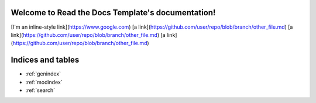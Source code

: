 .. Read the Docs Template documentation master file, created by
   sphinx-quickstart on Tue Aug 26 14:19:49 2014.
   You can adapt this file completely to your liking, but it should at least
   contain the root `toctree` directive.

Welcome to Read the Docs Template's documentation!
==================================================
[I'm an inline-style link](https://www.google.com)
[a link](https://github.com/user/repo/blob/branch/other_file.md)
[a link](https://github.com/user/repo/blob/branch/other_file.md)
[a link](https://github.com/user/repo/blob/branch/other_file.md)

Indices and tables
==================

* :ref:`genindex`
* :ref:`modindex`
* :ref:`search`

